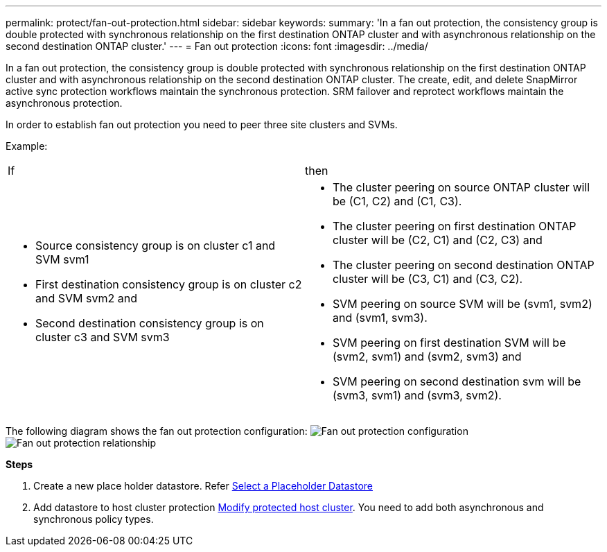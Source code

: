 ---
permalink: protect/fan-out-protection.html
sidebar: sidebar
keywords:
summary: 'In a fan out protection, the consistency group is double protected with synchronous relationship on the first destination ONTAP cluster and with asynchronous relationship on the second destination ONTAP cluster.'
---
= Fan out protection
:icons: font
:imagesdir: ../media/

[.lead]
In a fan out protection, the consistency group is double protected with synchronous relationship on the first destination ONTAP cluster and with asynchronous relationship on the second destination ONTAP cluster. 
The create, edit, and delete SnapMirror active sync protection workflows maintain the synchronous protection. SRM failover and reprotect workflows maintain the asynchronous protection. 

In order to establish fan out protection you need to peer three site clusters and SVMs. 

Example:
|===
|If |then
a|
* Source consistency group is on cluster c1 and SVM svm1
* First destination consistency group is on cluster c2 and SVM svm2 and
* Second destination consistency group is on cluster c3 and SVM svm3

a|
* The cluster peering on source ONTAP cluster will be (C1, C2) and (C1, C3). 
* The cluster peering on first destination ONTAP cluster will be (C2, C1) and (C2, C3) and 
* The cluster peering on second destination ONTAP cluster will be (C3, C1) and (C3, C2). 
* SVM peering on source SVM will be (svm1, svm2) and (svm1, svm3). 
* SVM peering on first destination SVM will be (svm2, svm1) and (svm2, svm3) and 
* SVM peering on second destination svm will be (svm3, svm1) and (svm3, svm2).

|===

The following diagram shows the fan out protection configuration:
image:../media/fan-out-protection.png[Fan out protection configuration]
image:../media/fan-out-protection-relationship.png[Fan out protection relationship]

*Steps*

. Create a new place holder datastore. Refer https://docs.vmware.com/en/Site-Recovery-Manager/8.7/com.vmware.srm.admin.doc/GUID-5D4C9F38-37CA-47D1-B43A-A1FED48A05A3.html[Select a Placeholder Datastore]
. Add datastore to host cluster protection link:../manage/edit-hostcluster-protection.html[Modify protected host cluster]. You need to add both asynchronous and synchronous policy types.